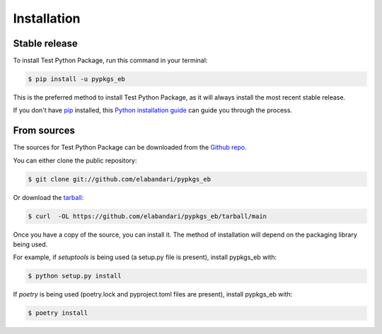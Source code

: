 .. highlight:: shell

============
Installation
============


Stable release
--------------

To install Test Python Package, run this command in your terminal:

.. code-block:: console

    $ pip install -u pypkgs_eb

This is the preferred method to install Test Python Package, as it will always install the most recent stable release.

If you don't have `pip`_ installed, this `Python installation guide`_ can guide
you through the process.

.. _pip: https://pip.pypa.io
.. _Python installation guide: http://docs.python-guide.org/en/latest/starting/installation/


From sources
------------

The sources for Test Python Package can be downloaded from the `Github repo`_.

You can either clone the public repository:

.. code-block:: console

    $ git clone git://github.com/elabandari/pypkgs_eb

Or download the `tarball`_:

.. code-block:: console

    $ curl  -OL https://github.com/elabandari/pypkgs_eb/tarball/main

Once you have a copy of the source, you can install it. The method of installation will depend on the packaging library being used.

For example, if `setuptools` is being used (a setup.py file is present), install pypkgs_eb with:

.. code-block:: console

    $ python setup.py install

If `poetry` is being used (poetry.lock and pyproject.toml files are present), install pypkgs_eb with:

.. code-block:: console

    $ poetry install


.. _Github repo: https://github.com/elabandari/pypkgs_eb
.. _tarball: https://github.com/elabandari/pypkgs_eb/tarball/master
